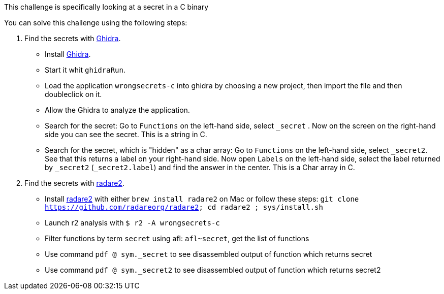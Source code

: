This challenge is specifically looking at a secret in a C binary

You can solve this challenge using the following steps:

1. Find the secrets with https://ghidra-sre.org/[Ghidra].
- Install https://ghidra-sre.org/[Ghidra].
- Start it whit `ghidraRun`.
- Load the application `wrongsecrets-c` into ghidra by choosing a new project, then import the file and then doubleclick on it.
- Allow the Ghidra to analyze the application.
- Search for the secret: Go to `Functions` on the left-hand side, select `_secret` . Now on the screen on the right-hand side you can see the secret. This is a string in C.
- Search for the secret, which is "hidden" as a char array: Go to `Functions` on the left-hand side, select `_secret2`. See that this returns a label on your right-hand side. Now open `Labels` on the left-hand side, select the label returned by `_secret2` (`_secret2.label`) and find the answer in the center. This is a Char array in C.

2. Find the secrets with https://www.radare.org[radare2].
- Install https://www.radare.org[radare2] with either `brew install radare2` on Mac or follow these steps: `git clone https://github.com/radareorg/radare2; cd radare2 ; sys/install.sh`
- Launch r2 analysis with `$ r2 -A wrongsecrets-c`
- Filter functions by term `secret` using afl: `afl~secret`, get the list of functions
- Use command `pdf @ sym._secret` to see disassembled output of function which returns secret
- Use command `pdf @ sym._secret2` to see disassembled output of function which returns secret2

